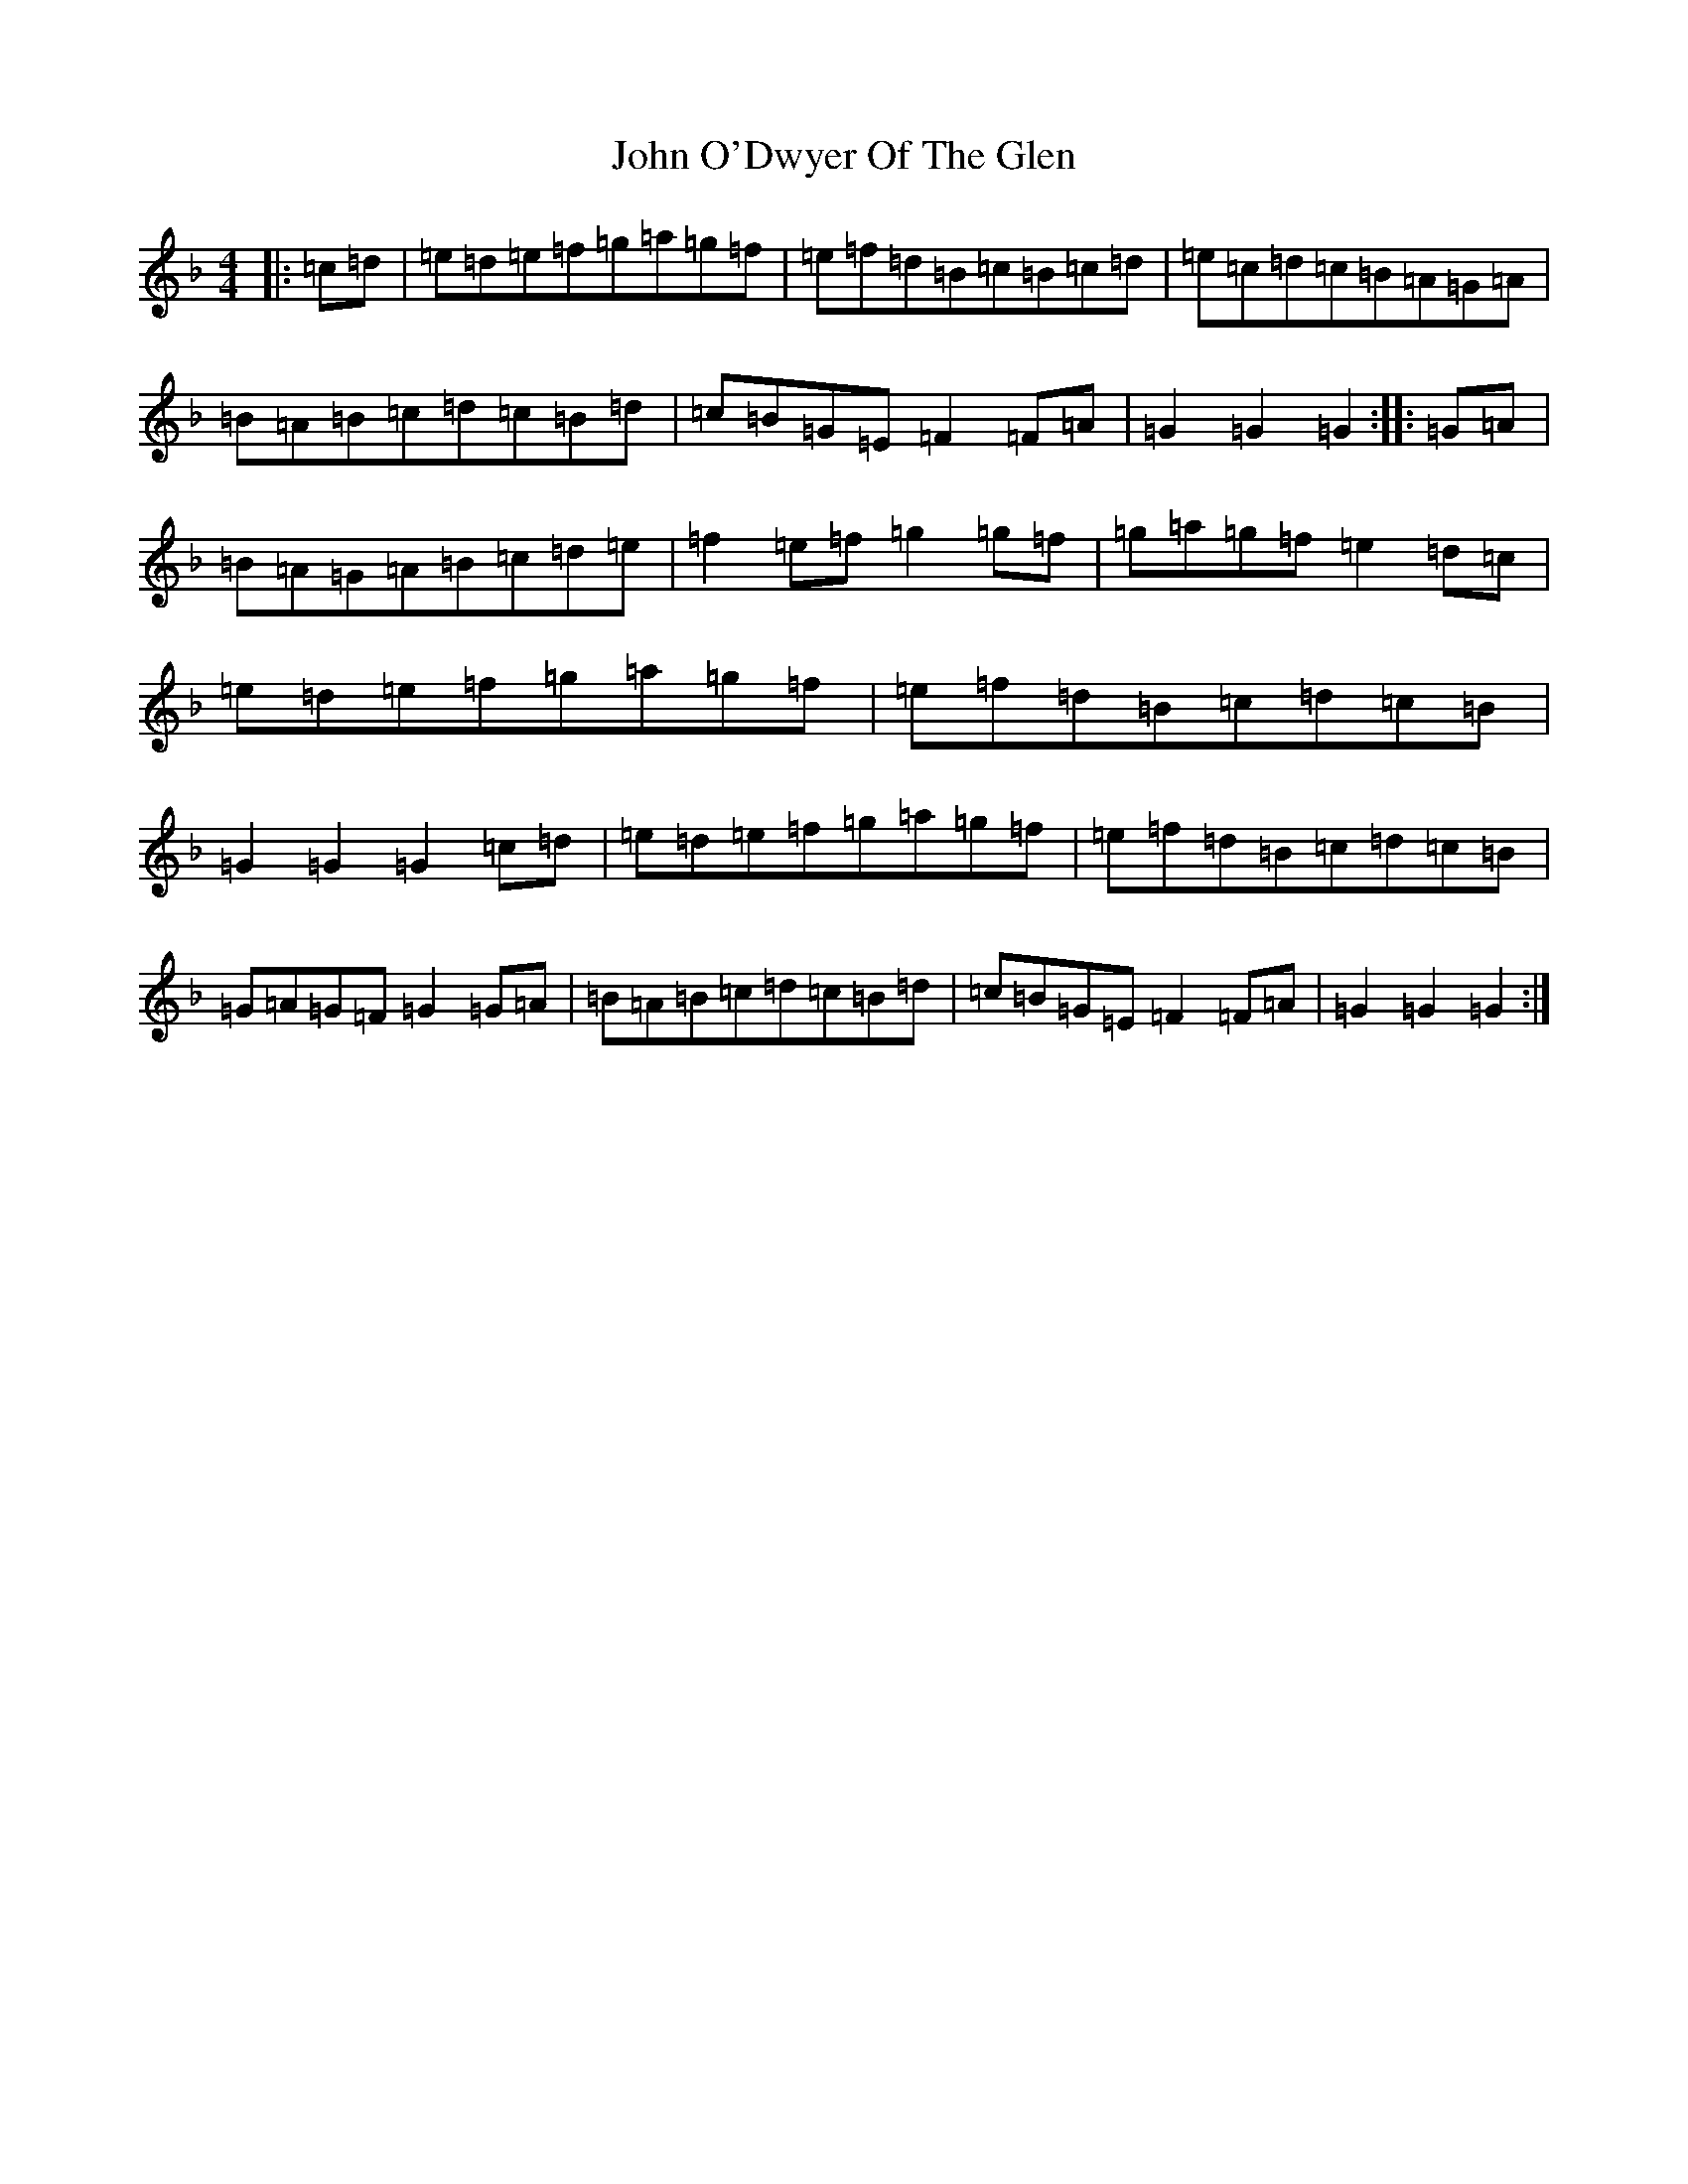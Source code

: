 X: 10845
T: John O'Dwyer Of The Glen
S: https://thesession.org/tunes/6554#setting18244
Z: A Mixolydian
R: hornpipe
M: 4/4
L: 1/8
K: C Mixolydian
|:=c=d|=e=d=e=f=g=a=g=f|=e=f=d=B=c=B=c=d|=e=c=d=c=B=A=G=A|=B=A=B=c=d=c=B=d|=c=B=G=E=F2=F=A|=G2=G2=G2:||:=G=A|=B=A=G=A=B=c=d=e|=f2=e=f=g2=g=f|=g=a=g=f=e2=d=c|=e=d=e=f=g=a=g=f|=e=f=d=B=c=d=c=B|=G2=G2=G2=c=d|=e=d=e=f=g=a=g=f|=e=f=d=B=c=d=c=B|=G=A=G=F=G2=G=A|=B=A=B=c=d=c=B=d|=c=B=G=E=F2=F=A|=G2=G2=G2:|
